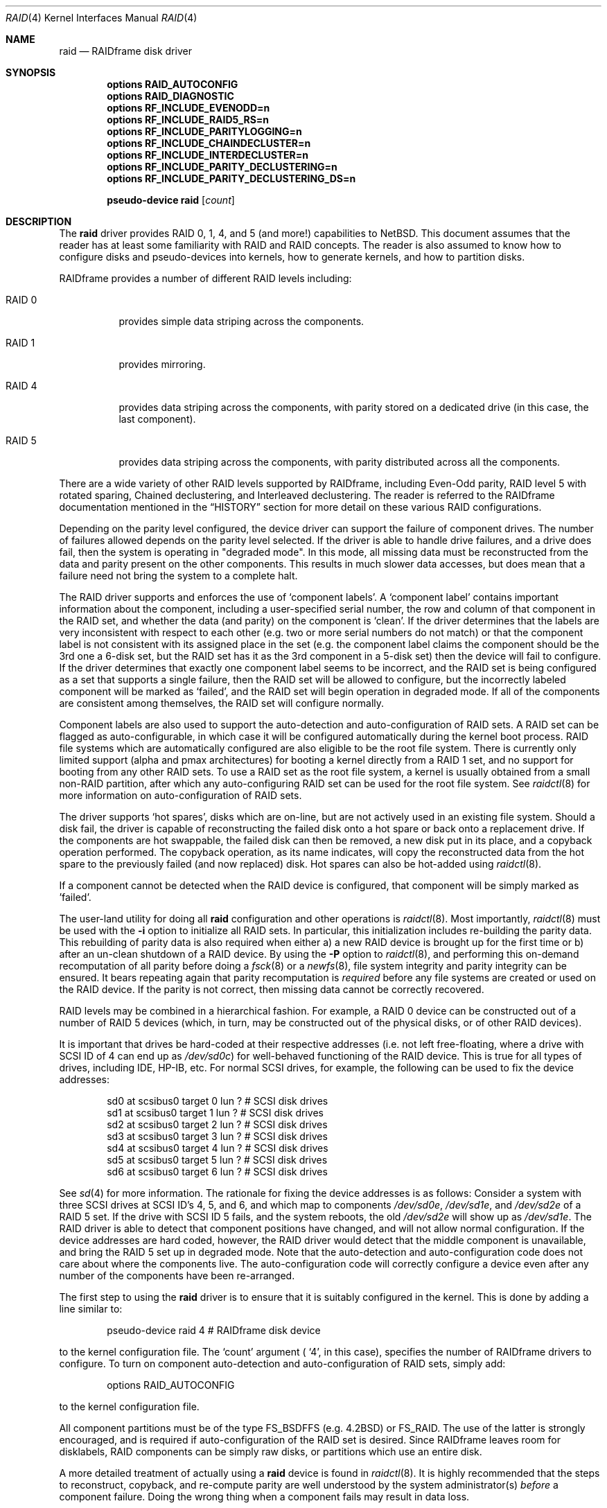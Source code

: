 .\"     $NetBSD: raid.4,v 1.23 2003/04/09 17:41:28 jmmv Exp $
.\"
.\" Copyright (c) 1998 The NetBSD Foundation, Inc.
.\" All rights reserved.
.\"
.\" This code is derived from software contributed to The NetBSD Foundation
.\" by Greg Oster
.\"
.\" Redistribution and use in source and binary forms, with or without
.\" modification, are permitted provided that the following conditions
.\" are met:
.\" 1. Redistributions of source code must retain the above copyright
.\"    notice, this list of conditions and the following disclaimer.
.\" 2. Redistributions in binary form must reproduce the above copyright
.\"    notice, this list of conditions and the following disclaimer in the
.\"    documentation and/or other materials provided with the distribution.
.\" 3. All advertising materials mentioning features or use of this software
.\"    must display the following acknowledgement:
.\"        This product includes software developed by the NetBSD
.\"        Foundation, Inc. and its contributors.
.\" 4. Neither the name of The NetBSD Foundation nor the names of its
.\"    contributors may be used to endorse or promote products derived
.\"    from this software without specific prior written permission.
.\"
.\" THIS SOFTWARE IS PROVIDED BY THE NETBSD FOUNDATION, INC. AND CONTRIBUTORS
.\" ``AS IS'' AND ANY EXPRESS OR IMPLIED WARRANTIES, INCLUDING, BUT NOT LIMITED
.\" TO, THE IMPLIED WARRANTIES OF MERCHANTABILITY AND FITNESS FOR A PARTICULAR
.\" PURPOSE ARE DISCLAIMED.  IN NO EVENT SHALL THE FOUNDATION OR CONTRIBUTORS
.\" BE LIABLE FOR ANY DIRECT, INDIRECT, INCIDENTAL, SPECIAL, EXEMPLARY, OR
.\" CONSEQUENTIAL DAMAGES (INCLUDING, BUT NOT LIMITED TO, PROCUREMENT OF
.\" SUBSTITUTE GOODS OR SERVICES; LOSS OF USE, DATA, OR PROFITS; OR BUSINESS
.\" INTERRUPTION) HOWEVER CAUSED AND ON ANY THEORY OF LIABILITY, WHETHER IN
.\" CONTRACT, STRICT LIABILITY, OR TORT (INCLUDING NEGLIGENCE OR OTHERWISE)
.\" ARISING IN ANY WAY OUT OF THE USE OF THIS SOFTWARE, EVEN IF ADVISED OF THE
.\" POSSIBILITY OF SUCH DAMAGE.
.\"
.\"
.\" Copyright (c) 1995 Carnegie-Mellon University.
.\" All rights reserved.
.\"
.\" Author: Mark Holland
.\"
.\" Permission to use, copy, modify and distribute this software and
.\" its documentation is hereby granted, provided that both the copyright
.\" notice and this permission notice appear in all copies of the
.\" software, derivative works or modified versions, and any portions
.\" thereof, and that both notices appear in supporting documentation.
.\"
.\" CARNEGIE MELLON ALLOWS FREE USE OF THIS SOFTWARE IN ITS "AS IS"
.\" CONDITION.  CARNEGIE MELLON DISCLAIMS ANY LIABILITY OF ANY KIND
.\" FOR ANY DAMAGES WHATSOEVER RESULTING FROM THE USE OF THIS SOFTWARE.
.\"
.\" Carnegie Mellon requests users of this software to return to
.\"
.\"  Software Distribution Coordinator  or  Software.Distribution@CS.CMU.EDU
.\"  School of Computer Science
.\"  Carnegie Mellon University
.\"  Pittsburgh PA 15213-3890
.\"
.\" any improvements or extensions that they make and grant Carnegie the
.\" rights to redistribute these changes.
.\"
.Dd April 9, 2003
.Dt RAID 4
.Os
.Sh NAME
.Nm raid
.Nd RAIDframe disk driver
.Sh SYNOPSIS
.Cd options RAID_AUTOCONFIG
.Cd options RAID_DIAGNOSTIC
.Cd options RF_INCLUDE_EVENODD=n
.Cd options RF_INCLUDE_RAID5_RS=n
.Cd options RF_INCLUDE_PARITYLOGGING=n
.Cd options RF_INCLUDE_CHAINDECLUSTER=n
.Cd options RF_INCLUDE_INTERDECLUSTER=n
.Cd options RF_INCLUDE_PARITY_DECLUSTERING=n
.Cd options RF_INCLUDE_PARITY_DECLUSTERING_DS=n
.Pp
.Cd "pseudo-device raid" Op Ar count
.Sh DESCRIPTION
The
.Nm
driver provides RAID 0, 1, 4, and 5 (and more!) capabilities to
.Nx .
This
document assumes that the reader has at least some familiarity with RAID
and RAID concepts.  The reader is also assumed to know how to configure
disks and pseudo-devices into kernels, how to generate kernels, and how
to partition disks.
.Pp
RAIDframe provides a number of different RAID levels including:
.Bl -tag -width indent
.It RAID 0
provides simple data striping across the components.
.It RAID 1
provides mirroring.
.It RAID 4
provides data striping across the components, with parity
stored on a dedicated drive (in this case, the last component).
.It RAID 5
provides data striping across the components, with parity
distributed across all the components.
.El
.Pp
There are a wide variety of other RAID levels supported by RAIDframe,
including Even-Odd parity, RAID level 5 with rotated sparing, Chained
declustering,  and Interleaved declustering.  The reader is referred
to the RAIDframe documentation mentioned in the
.Sx HISTORY
section for more detail on these various RAID configurations.
.Pp
Depending on the parity level configured, the device driver can
support the failure of component drives.  The number of failures
allowed depends on the parity level selected.  If the driver is able
to handle drive failures, and a drive does fail, then the system is
operating in "degraded mode".  In this mode, all missing data must be
reconstructed from the data and parity present on the other
components.  This results in much slower data accesses, but
does mean that a failure need not bring the system to a complete halt.
.Pp
The RAID driver supports and enforces the use of
.Sq component labels .
A
.Sq component label
contains important information about the component, including a
user-specified serial number, the row and column of that component in
the RAID set, and whether the data (and parity) on the component is
.Sq clean .
If the driver determines that the labels are very inconsistent with
respect to each other (e.g. two or more serial numbers do not match)
or that the component label is not consistent with its assigned place
in the set (e.g. the component label claims the component should be
the 3rd one a 6-disk set, but the RAID set has it as the 3rd component
in a 5-disk set) then the device will fail to configure.  If the
driver determines that exactly one component label seems to be
incorrect, and the RAID set is being configured as a set that supports
a single failure, then the RAID set will be allowed to configure, but
the incorrectly labeled component will be marked as
.Sq failed ,
and the RAID set will begin operation in degraded mode.
If all of the components are consistent among themselves, the RAID set
will configure normally.
.Pp
Component labels are also used to support the auto-detection and
auto-configuration of RAID sets.  A RAID set can be flagged as
auto-configurable, in which case it will be configured automatically
during the kernel boot process.  RAID file systems which are
automatically configured are also eligible to be the root file system.
There is currently only limited support (alpha and pmax architectures)
for booting a kernel directly from a RAID 1 set, and no support for
booting from any other RAID sets.  To use a RAID set as the root
file system, a kernel is usually obtained from a small non-RAID
partition, after which any auto-configuring RAID set can be used for the
root file system.  See
.Xr raidctl 8
for more information on auto-configuration of RAID sets.
.Pp
The driver supports
.Sq hot spares ,
disks which are on-line, but are not
actively used in an existing file system.  Should a disk fail, the
driver is capable of reconstructing the failed disk onto a hot spare
or back onto a replacement drive.
If the components are hot swappable, the failed disk can then be
removed, a new disk put in its place, and a copyback operation
performed.  The copyback operation, as its name indicates, will copy
the reconstructed data from the hot spare to the previously failed
(and now replaced) disk.  Hot spares can also be hot-added using
.Xr raidctl 8 .
.Pp
If a component cannot be detected when the RAID device is configured,
that component will be simply marked as 'failed'.
.Pp
The user-land utility for doing all
.Nm
configuration and other operations
is
.Xr raidctl 8 .
Most importantly,
.Xr raidctl 8
must be used with the
.Fl i
option to initialize all RAID sets.  In particular, this
initialization includes re-building the parity data.  This rebuilding
of parity data is also required when either a) a new RAID device is
brought up for the first time or b) after an un-clean shutdown of a
RAID device.  By using the
.Fl P
option to
.Xr raidctl 8 ,
and performing this on-demand recomputation of all parity
before doing a
.Xr fsck 8
or a
.Xr newfs 8 ,
file system integrity and parity integrity can be ensured.  It bears
repeating again that parity recomputation is
.Ar required
before any file systems are created or used on the RAID device.  If the
parity is not correct, then missing data cannot be correctly recovered.
.Pp
RAID levels may be combined in a hierarchical fashion.  For example, a RAID 0
device can be constructed out of a number of RAID 5 devices (which, in turn,
may be constructed out of the physical disks, or of other RAID devices).
.Pp
It is important that drives be hard-coded at their respective
addresses (i.e. not left free-floating, where a drive with SCSI ID of
4 can end up as
.Pa /dev/sd0c )
for well-behaved functioning of the RAID device.  This is true for all
types of drives, including IDE, HP-IB, etc.  For normal SCSI drives, for
example, the following can be used to fix the device addresses:
.Bd -unfilled -offset indent
sd0     at scsibus0 target 0 lun ?      # SCSI disk drives
sd1     at scsibus0 target 1 lun ?      # SCSI disk drives
sd2     at scsibus0 target 2 lun ?      # SCSI disk drives
sd3     at scsibus0 target 3 lun ?      # SCSI disk drives
sd4     at scsibus0 target 4 lun ?      # SCSI disk drives
sd5     at scsibus0 target 5 lun ?      # SCSI disk drives
sd6     at scsibus0 target 6 lun ?      # SCSI disk drives
.Ed
.Pp
See
.Xr sd 4
for more information.  The rationale for fixing the device addresses
is as follows: Consider a system with three SCSI drives at SCSI ID's
4, 5, and 6, and which map to components
.Pa /dev/sd0e ,
.Pa /dev/sd1e ,
and
.Pa /dev/sd2e
of a RAID 5 set.  If the drive with SCSI ID 5 fails, and the
system reboots, the old
.Pa /dev/sd2e
will show up as
.Pa /dev/sd1e .
The RAID driver is able to detect that component positions have changed, and
will not allow normal configuration.  If the device addresses are hard
coded, however, the RAID driver would detect that the middle component
is unavailable, and bring the RAID 5 set up in degraded mode.  Note
that the auto-detection and auto-configuration code does not care
about where the components live.  The auto-configuration code will
correctly configure a device even after any number of the components
have been re-arranged.
.Pp
The first step to using the
.Nm
driver is to ensure that it is suitably configured in the kernel.  This is
done by adding a line similar to:
.Bd -unfilled -offset indent
pseudo-device   raid   4       # RAIDframe disk device
.Ed
.Pp
to the kernel configuration file.  The
.Sq count
argument (
.Sq 4 ,
in this case), specifies the number of RAIDframe drivers to configure.
To turn on component auto-detection and auto-configuration of RAID
sets, simply add:
.Bd -unfilled -offset indent
options    RAID_AUTOCONFIG
.Ed
.Pp
to the kernel configuration file.
.Pp
All component partitions must be of the type
.Dv FS_BSDFFS
(e.g. 4.2BSD) or
.Dv FS_RAID .
The use of the latter is strongly encouraged, and is required if
auto-configuration of the RAID set is desired.  Since RAIDframe leaves
room for disklabels, RAID components can be simply raw disks, or
partitions which use an entire disk.
.Pp
A more detailed treatment of actually using a
.Nm
device is found in
.Xr raidctl 8 .
It is highly recommended that the steps to reconstruct, copyback, and
re-compute parity are well understood by the system administrator(s)
.Ar before
a component failure.  Doing the wrong thing when a component fails may
result in data loss.
.Pp
Additional internal consistency checking can be enabled by specifying:
.Bd -unfilled -offset indent
options    RAID_DIAGNOSTIC
.Ed
.Pp
These assertions are disabled by default in order to improve
performance.
.Sh WARNINGS
Certain RAID levels (1, 4, 5, 6, and others) can protect against some
data loss due to component failure.  However the loss of two
components of a RAID 4 or 5 system, or the loss of a single component
of a RAID 0 system, will result in the entire file systems on that RAID
device being lost.
RAID is
.Ar NOT
a substitute for good backup practices.
.Pp
Recomputation of parity
.Ar MUST
be performed whenever there is a chance that it may have been
compromised.  This includes after system crashes, or before a RAID
device has been used for the first time.  Failure to keep parity
correct will be catastrophic should a component ever fail -- it is
better to use RAID 0 and get the additional space and speed, than it
is to use parity, but not keep the parity correct.  At least with RAID
0 there is no perception of increased data security.
.Sh FILES
.Bl -tag -width /dev/XXrXraidX -compact
.It Pa /dev/{,r}raid*
.Nm
device special files.
.El
.Sh SEE ALSO
.Xr sd 4 ,
.Xr MAKEDEV 8 ,
.Xr config 8 ,
.Xr fsck 8 ,
.Xr mount 8 ,
.Xr newfs 8 ,
.Xr raidctl 8
.Sh HISTORY
The
.Nm
driver in
.Nx
is a port of RAIDframe, a framework for rapid prototyping of RAID
structures developed by the folks at the Parallel Data Laboratory at
Carnegie Mellon University (CMU).  RAIDframe, as originally distributed
by CMU, provides a RAID simulator for a number of different
architectures, and a user-level device driver and a kernel device
driver for Digital Unix.  The
.Nm
driver is a kernelized version of RAIDframe v1.1.
.Pp
A more complete description of the internals and functionality of
RAIDframe is found in the paper "RAIDframe: A Rapid Prototyping Tool
for RAID Systems", by William V. Courtright II, Garth Gibson, Mark
Holland, LeAnn Neal Reilly, and Jim Zelenka, and published by the
Parallel Data Laboratory of Carnegie Mellon University.
The
.Nm
driver first appeared in
.Nx 1.4 .
.Sh COPYRIGHT
.Bd -unfilled
The RAIDframe Copyright is as follows:
.Pp
Copyright (c) 1994-1996 Carnegie-Mellon University.
All rights reserved.
.Pp
Permission to use, copy, modify and distribute this software and
its documentation is hereby granted, provided that both the copyright
notice and this permission notice appear in all copies of the
software, derivative works or modified versions, and any portions
thereof, and that both notices appear in supporting documentation.
.Pp
CARNEGIE MELLON ALLOWS FREE USE OF THIS SOFTWARE IN ITS "AS IS"
CONDITION.  CARNEGIE MELLON DISCLAIMS ANY LIABILITY OF ANY KIND
FOR ANY DAMAGES WHATSOEVER RESULTING FROM THE USE OF THIS SOFTWARE.
.Pp
Carnegie Mellon requests users of this software to return to
.Pp
 Software Distribution Coordinator  or  Software.Distribution@CS.CMU.EDU
 School of Computer Science
 Carnegie Mellon University
 Pittsburgh PA 15213-3890
.Pp
any improvements or extensions that they make and grant Carnegie the
rights to redistribute these changes.
.Ed
